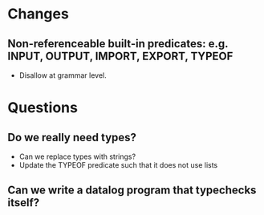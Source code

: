 * Changes
** Non-referenceable built-in predicates: e.g. INPUT, OUTPUT, IMPORT, EXPORT, TYPEOF
- Disallow at grammar level.

* Questions
** Do we really need types?
- Can we replace types with strings?
- Update the TYPEOF predicate such that it does not use lists

** Can we write a datalog program that typechecks itself?
